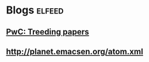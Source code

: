 * Blogs                                                              :elfeed:
** [[https://fetchrss.com/rss/5b61c2918a93f854228b45675c1937588a93f8385a8b4567.xml][PwC: Treeding papers]]
** http://planet.emacsen.org/atom.xml
